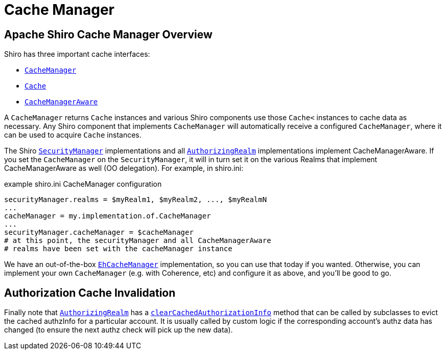= Cache Manager
:jbake-date: 2010-03-18 00:00:00
:jbake-type: page
:jbake-status: published
:jbake-tags: documentation, cache
:idprefix:

== Apache Shiro Cache Manager Overview

Shiro has three important cache interfaces:

* link:static/current/apidocs/org/apache/shiro/cache/CacheManager.html[`+CacheManager+`]
* link:static/current/apidocs/org/apache/shiro/cache/Cache.html[`+Cache+`]
* link:static/current/apidocs/org/apache/shiro/cache/CacheManagerAware.html[`+CacheManagerAware+`]

A `+CacheManager+` returns `+Cache+` instances and various Shiro components use those `+Cache<+` instances to cache data as necessary.
Any Shiro component that implements `+CacheManager+` will automatically receive a configured `+CacheManager+`, where it can be used to acquire `+Cache+` instances.

The Shiro link:securitymanager.html[`+SecurityManager+`] implementations and all
link:static/current/apidocs/org/apache/shiro/realm/AuthorizingRealm.html[`+AuthorizingRealm+`] implementations implement CacheManagerAware.
If you set the `+CacheManager+` on the `+SecurityManager+`, it will in turn set it on the various Realms that implement CacheManagerAware as well (OO delegation).
For example, in shiro.ini:

[source,ini]
.example shiro.ini CacheManager configuration
----
securityManager.realms = $myRealm1, $myRealm2, ..., $myRealmN
...
cacheManager = my.implementation.of.CacheManager
...
securityManager.cacheManager = $cacheManager
# at this point, the securityManager and all CacheManagerAware
# realms have been set with the cacheManager instance
----

We have an out-of-the-box link:static/current/apidocs/org/apache/shiro/cache/ehcache/EhCacheManager.html[`+EhCacheManager+`] implementation, so you can use that today if you wanted.
Otherwise, you can implement your own `+CacheManager+` (e.g. with Coherence, etc) and configure it as above, and you’ll be good to go.

== Authorization Cache Invalidation [[CacheManager-AuthorizationCacheInvalidation]]

Finally note that link:static/current/apidocs/org/apache/shiro/realm/AuthorizingRealm.html[`+AuthorizingRealm+`] has a link:static/current/apidocs/org/apache/shiro/realm/AuthorizingRealm.html#clearCachedAuthorizationInfo%28org.apache.shiro.subject.PrincipalCollection%29[`+clearCachedAuthorizationInfo+`] method that can be called by subclasses to evict the cached authzInfo for a particular account.
It is usually called by custom logic if the corresponding account’s authz data has changed (to ensure the next authz check will pick up the new data).
